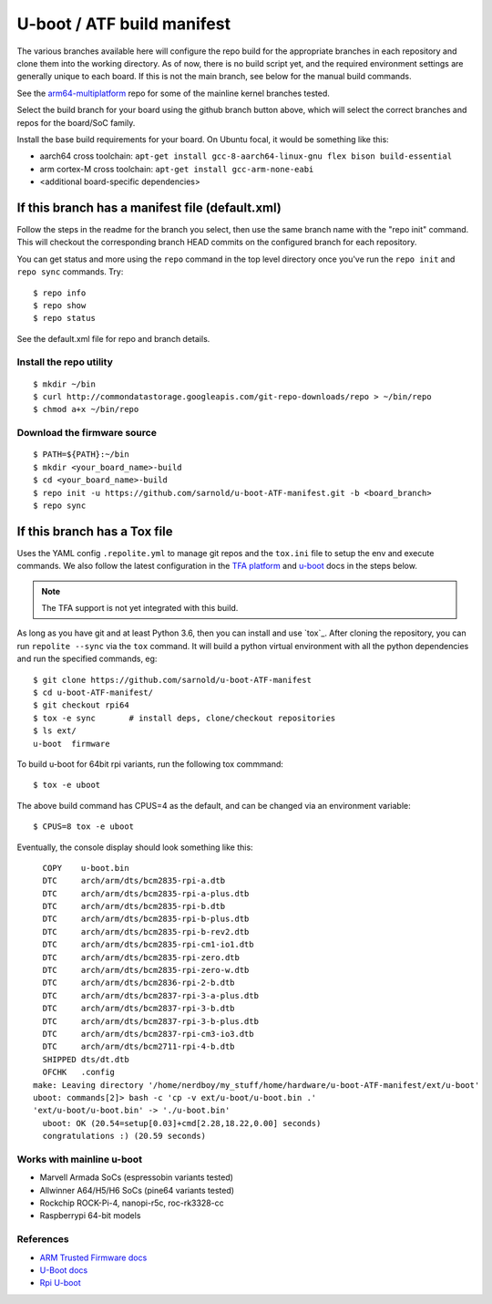 =============================
 U-boot / ATF build manifest
=============================

The various branches available here will configure the repo build for the
appropriate branches in each repository and clone them into the working
directory.  As of now, there is no build script yet, and the required
environment settings are generally unique to each board.  If this is not
the main branch, see below for the manual build commands.

See the `arm64-multiplatform`_ repo for some of the mainline kernel branches
tested.

.. _arm64-multiplatform: https://github.com/sarnold/arm64-multiplatform

Select the build branch for your board using the github branch button above,
which will select the correct branches and repos for the board/SoC family.

Install the base build requirements for your board.  On Ubuntu focal, it
would be something like this:

* aarch64 cross toolchain: ``apt-get install gcc-8-aarch64-linux-gnu flex bison build-essential``
* arm cortex-M cross toolchain: ``apt-get install gcc-arm-none-eabi``
* <additional board-specific dependencies>

If this branch has a manifest file (default.xml)
================================================

Follow the steps in the readme for the branch you select, then use the same branch
name with the "repo init" command.  This will checkout the corresponding
branch HEAD commits on the configured branch for each repository.

You can get status and more using the ``repo`` command in the top level directory
once you've run the ``repo init`` and ``repo sync`` commands.  Try::

  $ repo info
  $ repo show
  $ repo status

See the default.xml file for repo and branch details.

Install the repo utility
------------------------

::

  $ mkdir ~/bin
  $ curl http://commondatastorage.googleapis.com/git-repo-downloads/repo > ~/bin/repo
  $ chmod a+x ~/bin/repo

Download the firmware source
----------------------------

::

  $ PATH=${PATH}:~/bin
  $ mkdir <your_board_name>-build
  $ cd <your_board_name>-build
  $ repo init -u https://github.com/sarnold/u-boot-ATF-manifest.git -b <board_branch>
  $ repo sync


If this branch has a Tox file
=============================

Uses the YAML config ``.repolite.yml`` to manage git repos and the
``tox.ini`` file to setup the env and execute commands. We also follow
the latest configuration in the `TFA platform`_ and `u-boot`_ docs in
the steps below.

.. note:: The TFA support is not yet integrated with this build.

.. _TFA platform: https://trustedfirmware-a.readthedocs.io/en/v2.10/plat/rockchip.html#
.. _u-boot: https://docs.u-boot.org/en/v2023.10/board/rockchip/rockchip.html#building

As long as you have git and at least Python 3.6, then you can install and
use `tox`_.  After cloning the repository, you can run ``repolite --sync``
via the ``tox`` command.  It will build a python virtual environment with
all the python dependencies and run the specified commands, eg:

::

  $ git clone https://github.com/sarnold/u-boot-ATF-manifest
  $ cd u-boot-ATF-manifest/
  $ git checkout rpi64
  $ tox -e sync       # install deps, clone/checkout repositories
  $ ls ext/
  u-boot  firmware

To build u-boot for 64bit rpi variants, run the following tox commmand::

  $ tox -e uboot

The above build command has CPUS=4 as the default, and can be changed via
an environment variable::

  $ CPUS=8 tox -e uboot

Eventually, the console display should look something like this:

::

    COPY    u-boot.bin
    DTC     arch/arm/dts/bcm2835-rpi-a.dtb
    DTC     arch/arm/dts/bcm2835-rpi-a-plus.dtb
    DTC     arch/arm/dts/bcm2835-rpi-b.dtb
    DTC     arch/arm/dts/bcm2835-rpi-b-plus.dtb
    DTC     arch/arm/dts/bcm2835-rpi-b-rev2.dtb
    DTC     arch/arm/dts/bcm2835-rpi-cm1-io1.dtb
    DTC     arch/arm/dts/bcm2835-rpi-zero.dtb
    DTC     arch/arm/dts/bcm2835-rpi-zero-w.dtb
    DTC     arch/arm/dts/bcm2836-rpi-2-b.dtb
    DTC     arch/arm/dts/bcm2837-rpi-3-a-plus.dtb
    DTC     arch/arm/dts/bcm2837-rpi-3-b.dtb
    DTC     arch/arm/dts/bcm2837-rpi-3-b-plus.dtb
    DTC     arch/arm/dts/bcm2837-rpi-cm3-io3.dtb
    DTC     arch/arm/dts/bcm2711-rpi-4-b.dtb
    SHIPPED dts/dt.dtb
    OFCHK   .config
  make: Leaving directory '/home/nerdboy/my_stuff/home/hardware/u-boot-ATF-manifest/ext/u-boot'
  uboot: commands[2]> bash -c 'cp -v ext/u-boot/u-boot.bin .'
  'ext/u-boot/u-boot.bin' -> './u-boot.bin'
    uboot: OK (20.54=setup[0.03]+cmd[2.28,18.22,0.00] seconds)
    congratulations :) (20.59 seconds)


Works with mainline u-boot
--------------------------

* Marvell Armada SoCs (espressobin variants tested)
* Allwinner A64/H5/H6 SoCs (pine64 variants tested)
* Rockchip ROCK-Pi-4, nanopi-r5c, roc-rk3328-cc
* Raspberrypi 64-bit models


References
----------

* `ARM Trusted Firmware docs`_
* `U-Boot docs`_
* `Rpi U-boot`_


.. _ARM Trusted Firmware docs: https://trustedfirmware-a.readthedocs.io/en/latest/
.. _U-Boot docs: https://u-boot.readthedocs.io/en/latest/
.. _Rpi U-boot: https://elinux.org/RPi_U-Boot
